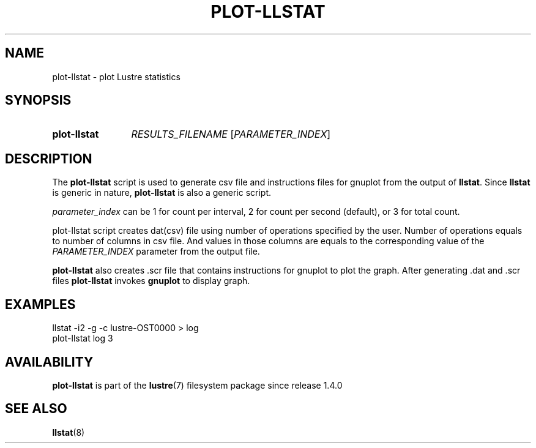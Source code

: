 .TH PLOT-LLSTAT 8 2024-08-28 Lustre "Lustre Configuration Utilities"
.SH NAME
plot-llstat \- plot Lustre statistics
.SH SYNOPSIS
.SY plot-llstat
.I RESULTS_FILENAME
.RI [ PARAMETER_INDEX ]
.YS
.SH DESCRIPTION
The
.B plot-llstat
script is used to generate csv file and instructions files for gnuplot
from the output of
.BR llstat .
Since
.B llstat
is generic in nature,
.B plot-llstat
is also a generic script.
.PP
.I parameter_index
can be 1 for count per interval, 2 for count per second (default),
or 3 for total count.
.PP
plot-llstat script creates dat(csv) file using number of operations
specified by the user. Number of operations equals to number of columns in csv
file. And values in those columns are equals to the corresponding value of
the
.I PARAMETER_INDEX
parameter from the output file.
.PP
.B plot-llstat
also creates .scr file that contains instructions for gnuplot to plot
the graph. After generating .dat and .scr files
.B plot-llstat
invokes
.B gnuplot
to display graph.
.SH EXAMPLES
.EX
llstat -i2 -g -c lustre-OST0000 > log
plot-llstat log 3
.EE
.SH AVAILABILITY
.B plot-llstat
is part of the
.BR lustre (7)
filesystem package since release 1.4.0
.\" Added in commit 1.3.4-1213-g373ad7359d
.SH SEE ALSO
.BR llstat (8)
